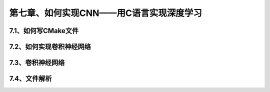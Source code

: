 第七章、如何实现CNN——用C语言实现深度学习
=======================================================================


7.1、如何写CMake文件
---------------------------------------------------------------------
7.2、如何实现卷积神经网络
---------------------------------------------------------------------
7.3、卷积神经网络
---------------------------------------------------------------------
7.4、文件解析
---------------------------------------------------------------------


